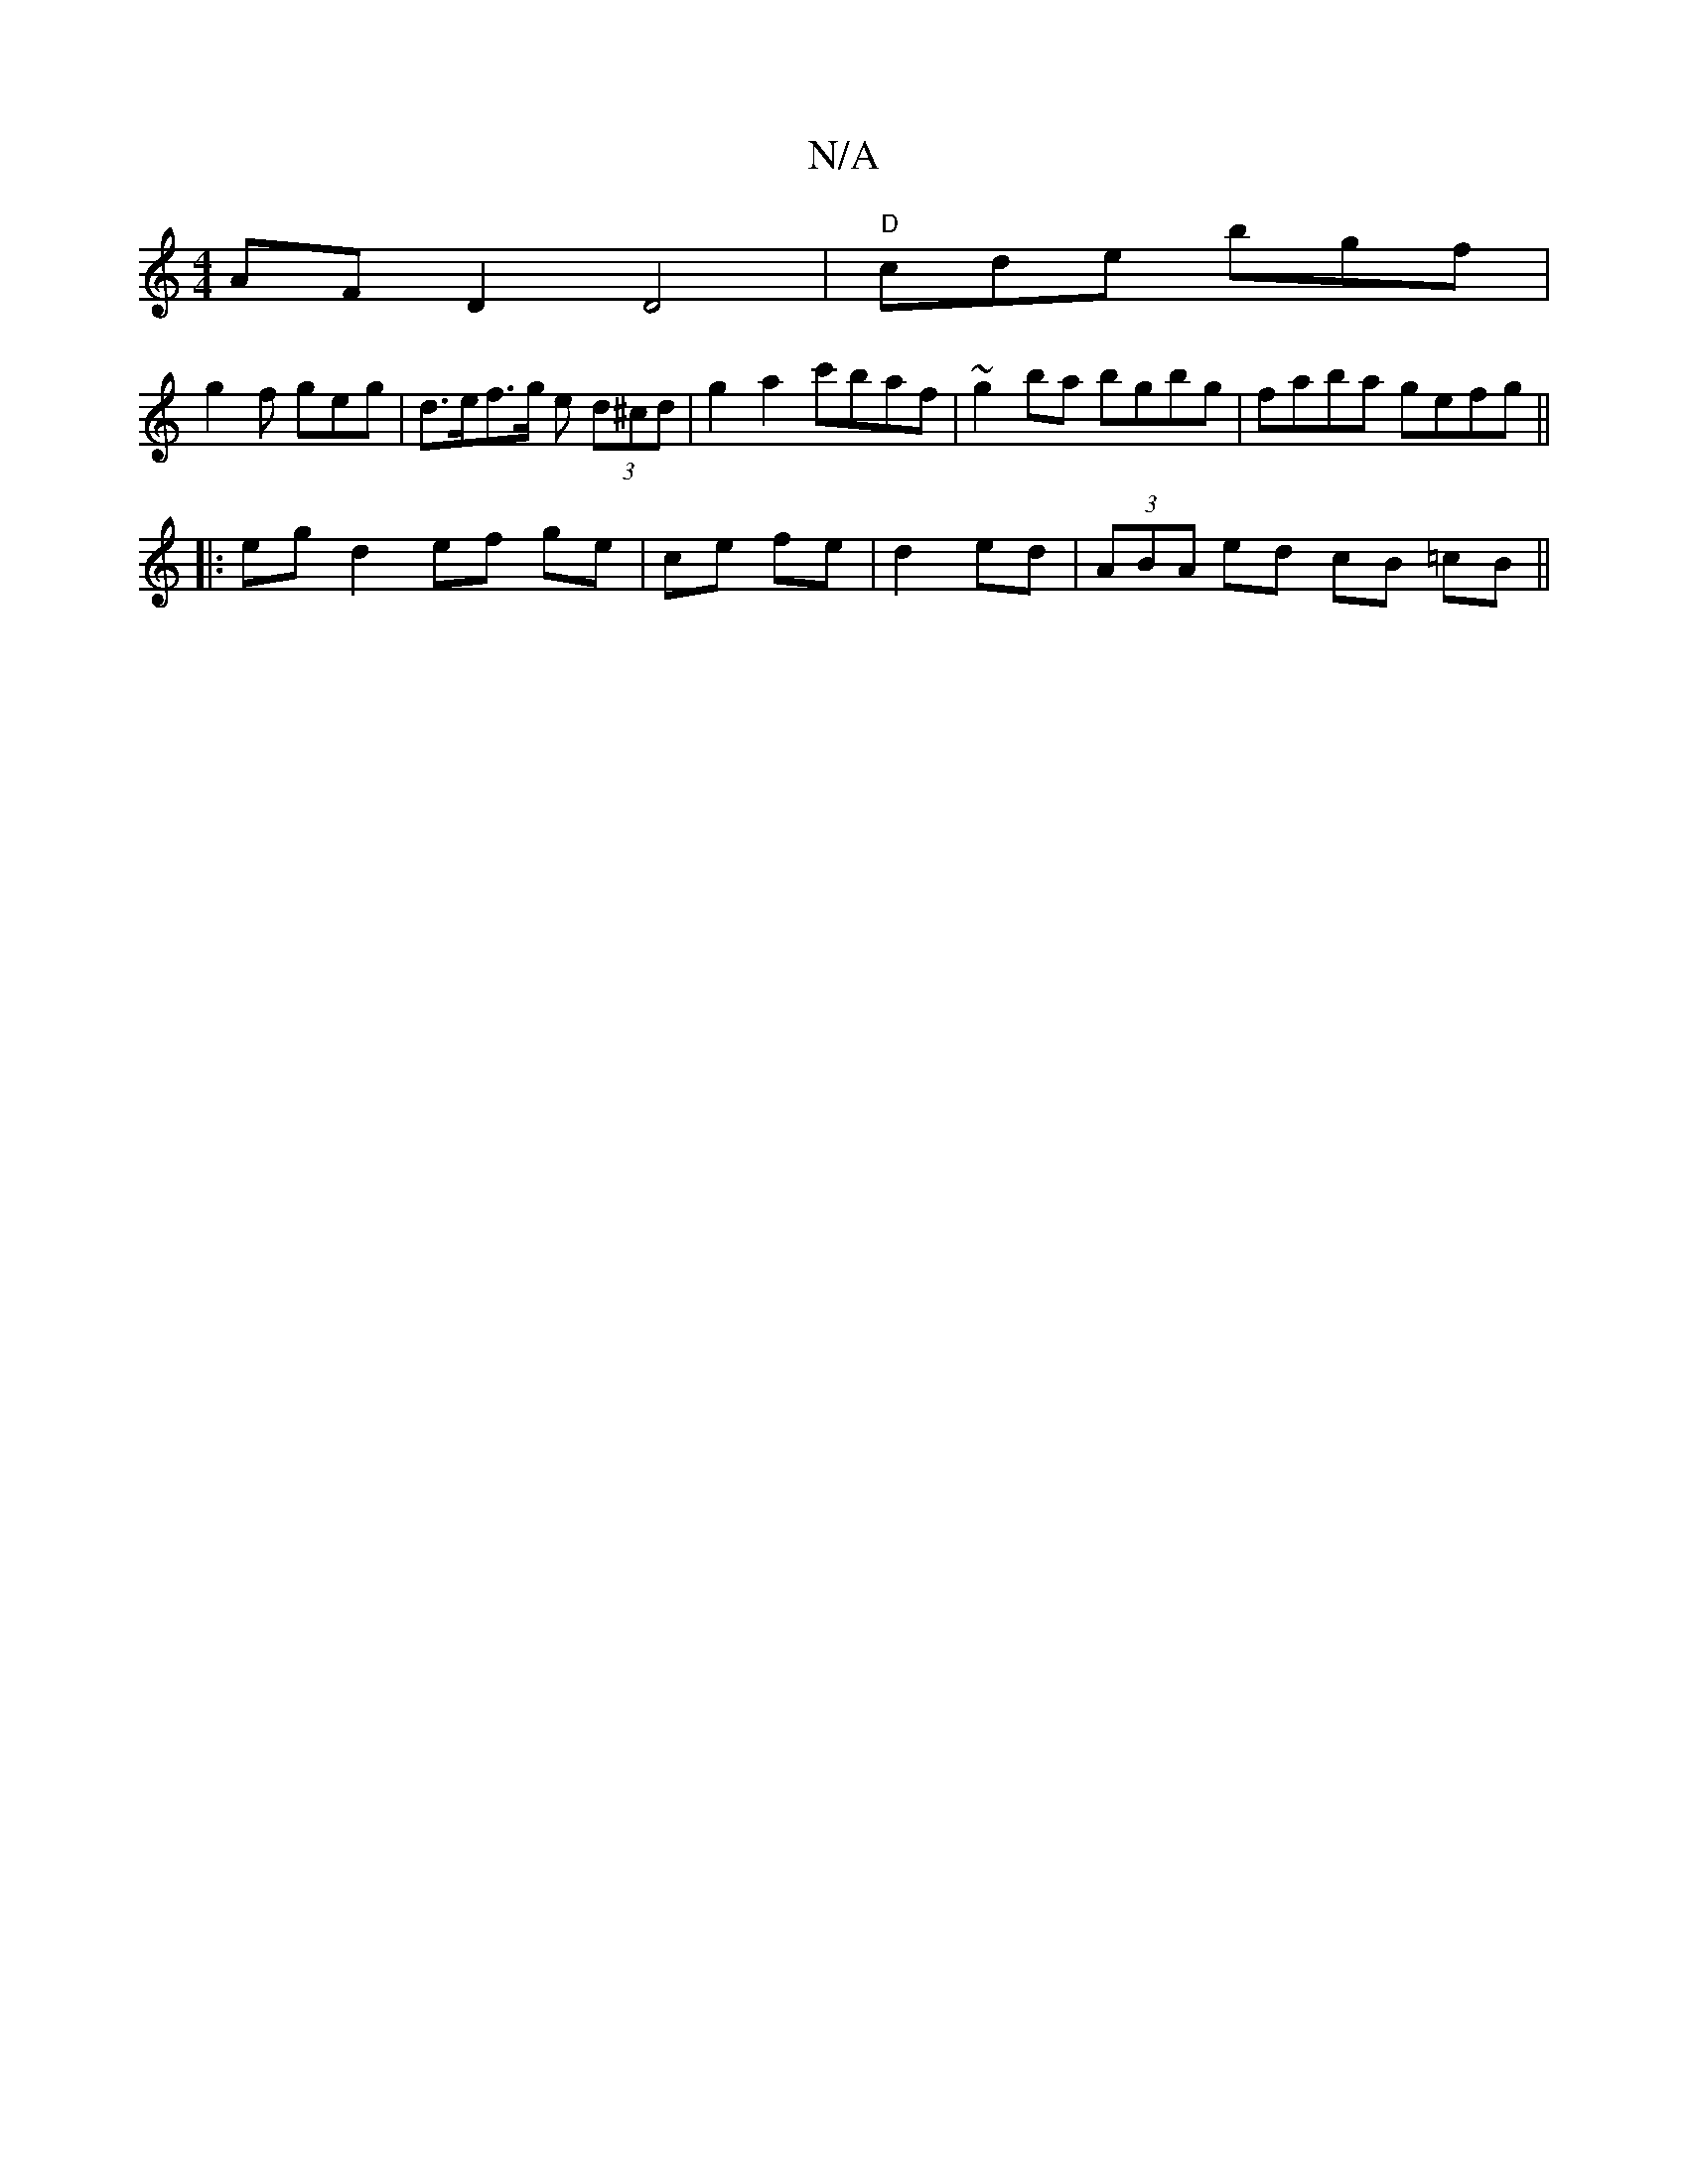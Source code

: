X:1
T:N/A
M:4/4
R:N/A
K:Cmajor
AF D2 D4- |"D"cde bgf |
g2 f geg |d>ef>g e (3d^cd | g2 a2 c'baf|~g2ba bgbg|faba gefg||
|:eg d2 ef ge | ce fe | d2 ed | (3ABA ed cB =cB ||

|:GEGB BAGF|"A"AFEG FGFG|AGBA gfec|c2 AF A2 GB|:||
|:dg ga gf